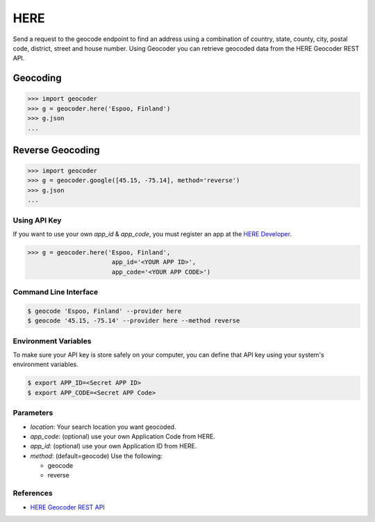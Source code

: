 HERE
====

Send a request to the geocode endpoint to find an address using a combination of
country, state, county, city, postal code, district, street and house number.
Using Geocoder you can retrieve geocoded data from the HERE Geocoder REST API.

Geocoding
~~~~~~~~~

.. code-block:: python

    >>> import geocoder
    >>> g = geocoder.here('Espoo, Finland')
    >>> g.json
    ...

Reverse Geocoding
~~~~~~~~~~~~~~~~~

.. code-block:: python

    >>> import geocoder
    >>> g = geocoder.google([45.15, -75.14], method='reverse')
    >>> g.json
    ...

Using API Key
-------------

If you want to use your own `app_id` & `app_code`, you must register an app 
at the `HERE Developer <https://developer.here.com/geocoder>`_.

.. code-block:: python

    >>> g = geocoder.here('Espoo, Finland',
                           app_id='<YOUR APP ID>',
                           app_code='<YOUR APP CODE>')


Command Line Interface
----------------------

.. code-block:: bash

    $ geocode 'Espoo, Finland' --provider here
    $ geocode '45.15, -75.14' --provider here --method reverse

Environment Variables
---------------------

To make sure your API key is store safely on your computer, you can define that API key using your system's environment variables.

.. code-block:: bash

    $ export APP_ID=<Secret APP ID>
    $ export APP_CODE=<Secret APP Code>

Parameters
----------

- `location`: Your search location you want geocoded.
- `app_code`: (optional) use your own Application Code from HERE.
- `app_id`: (optional) use your own Application ID from HERE.
- `method`: (default=geocode) Use the following:

  - geocode
  - reverse

References
----------

- `HERE Geocoder REST API <https://developer.here.com/rest-apis/documentation/geocoder>`_

